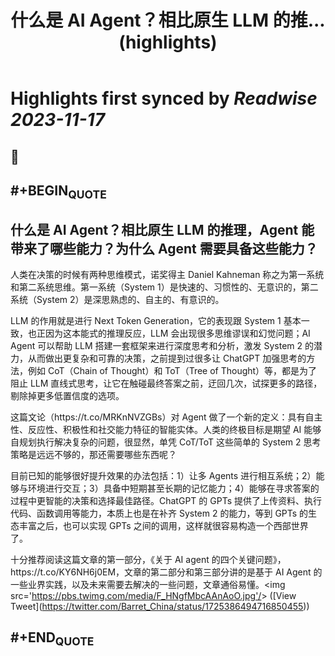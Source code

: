 :PROPERTIES:
:title: 什么是 AI Agent？相比原生 LLM 的推... (highlights)
:END:

:PROPERTIES:
:author: [[Barret_China on Twitter]]
:full-title: "什么是 AI Agent？相比原生 LLM 的推..."
:category: [[tweets]]
:url: https://twitter.com/Barret_China/status/1725386494716850455
:END:

* Highlights first synced by [[Readwise]] [[2023-11-17]]
** 📌
** #+BEGIN_QUOTE
** 什么是 AI Agent？相比原生 LLM 的推理，Agent 能带来了哪些能力？为什么 Agent 需要具备这些能力？

人类在决策的时候有两种思维模式，诺奖得主 Daniel Kahneman 称之为第一系统和第二系统思维。第一系统（System 1）是快速的、习惯性的、无意识的，第二系统（System 2）是深思熟虑的、自主的、有意识的。

LLM 的作用就是进行 Next Token Generation，它的表现跟 System 1 基本一致，也正因为这本能式的推理反应，LLM 会出现很多思维谬误和幻觉问题；AI Agent 可以帮助 LLM 搭建一套框架来进行深度思考和分析，激发 System 2 的潜力，从而做出更复杂和可靠的决策，之前提到过很多让 ChatGPT 加强思考的方法，例如 CoT（Chain of Thought）和 ToT（Tree of Thought）等，都是为了阻止 LLM 直线式思考，让它在触碰最终答案之前，迂回几次，试探更多的路径，剔除掉更多低置信度的选项。

这篇文论（https://t.co/MRKnNVZGBs）对 Agent 做了一个新的定义：具有自主性、反应性、积极性和社交能力特征的智能实体。人类的终极目标是期望 AI 能够自规划执行解决复杂的问题，很显然，单凭 CoT/ToT 这些简单的 System 2 思考策略是远远不够的，那还需要哪些东西呢？

目前已知的能够很好提升效果的办法包括：1）让多 Agents 进行相互系统；2）能够与环境进行交互；3）具备中短期甚至长期的记忆能力；4）能够在寻求答案的过程中更智能的决策和选择最佳路径。ChatGPT 的 GPTs 提供了上传资料、执行代码、函数调用等能力，本质上也是在补齐 System 2 的能力，等到 GPTs 的生态丰富之后，也可以实现 GPTs 之间的调用，这样就很容易构造一个西部世界了。

十分推荐阅读这篇文章的第一部分，《关于 AI agent 的四个关键问题》，https://t.co/KY6NH6j0EM，文章的第二部分和第三部分讲的是基于 AI Agent 的一些业界实践，以及未来需要去解决的一些问题，文章通俗易懂。<img src='https://pbs.twimg.com/media/F_HNgfMbcAAnAoO.jpg'/>  ([View Tweet](https://twitter.com/Barret_China/status/1725386494716850455))
** #+END_QUOTE